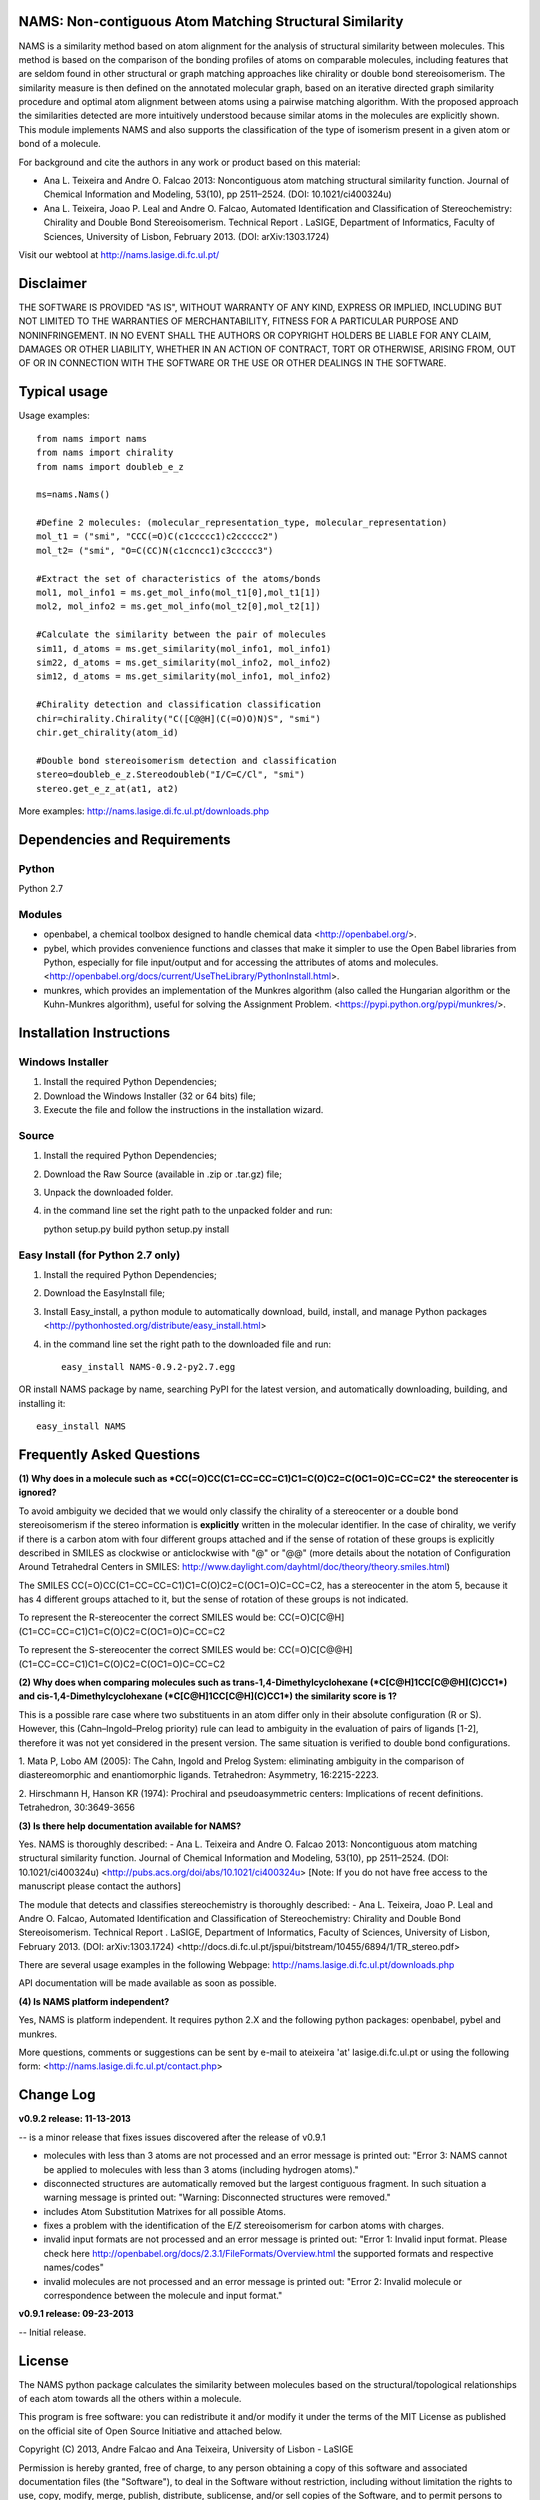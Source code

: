 NAMS: Non-contiguous Atom Matching Structural Similarity
=========================================================

NAMS is a similarity method based on atom alignment for the analysis of structural similarity between molecules. This method is based on the comparison 
of the bonding profiles of atoms on comparable molecules, including features that are seldom found in other structural or graph matching approaches like 
chirality or double bond stereoisomerism. The similarity measure is then defined on the annotated molecular graph, based on an iterative directed graph 
similarity procedure and  optimal atom alignment between atoms using a pairwise matching algorithm. With the proposed approach the similarities detected 
are more intuitively understood because similar atoms in the molecules are explicitly shown. This module implements NAMS and also supports the classification 
of the type of isomerism present in a given atom or bond of a molecule. 

For background and cite the authors in any work or product based on this material:

- Ana L. Teixeira and Andre O. Falcao 2013: Noncontiguous atom matching structural similarity function. Journal of Chemical Information and Modeling, 53(10), pp 2511–2524. (DOI: 10.1021/ci400324u)

- Ana L. Teixeira, Joao P. Leal and Andre O. Falcao, Automated Identification and Classification of Stereochemistry: Chirality and Double Bond Stereoisomerism. Technical Report . LaSIGE, Department of Informatics, Faculty of Sciences, University of Lisbon, February 2013. (DOI: arXiv:1303.1724)	

Visit our webtool at http://nams.lasige.di.fc.ul.pt/


Disclaimer
==========


THE SOFTWARE IS PROVIDED "AS IS", WITHOUT WARRANTY OF ANY KIND, EXPRESS OR IMPLIED, INCLUDING BUT NOT LIMITED TO THE WARRANTIES OF MERCHANTABILITY, 
FITNESS FOR A PARTICULAR PURPOSE AND NONINFRINGEMENT. IN NO EVENT SHALL THE AUTHORS OR COPYRIGHT HOLDERS BE LIABLE FOR ANY CLAIM, DAMAGES OR OTHER 
LIABILITY, WHETHER IN AN ACTION OF CONTRACT, TORT OR OTHERWISE, ARISING FROM, OUT OF OR IN CONNECTION WITH THE SOFTWARE OR THE USE OR OTHER DEALINGS 
IN THE SOFTWARE.



Typical usage
=============
Usage examples::

    from nams import nams
    from nams import chirality
    from nams import doubleb_e_z
    
    ms=nams.Nams()
    
    #Define 2 molecules: (molecular_representation_type, molecular_representation) 
    mol_t1 = ("smi", "CCC(=O)C(c1ccccc1)c2ccccc2")
    mol_t2= ("smi", "O=C(CC)N(c1ccncc1)c3ccccc3")
    
    #Extract the set of characteristics of the atoms/bonds 
    mol1, mol_info1 = ms.get_mol_info(mol_t1[0],mol_t1[1])
    mol2, mol_info2 = ms.get_mol_info(mol_t2[0],mol_t2[1])
    
    #Calculate the similarity between the pair of molecules
    sim11, d_atoms = ms.get_similarity(mol_info1, mol_info1) 
    sim22, d_atoms = ms.get_similarity(mol_info2, mol_info2)
    sim12, d_atoms = ms.get_similarity(mol_info1, mol_info2)
    
    #Chirality detection and classification classification
    chir=chirality.Chirality("C([C@@H](C(=O)O)N)S", "smi")
    chir.get_chirality(atom_id)
    
    #Double bond stereoisomerism detection and classification
    stereo=doubleb_e_z.Stereodoubleb("I/C=C/Cl", "smi")
    stereo.get_e_z_at(at1, at2)

More examples: http://nams.lasige.di.fc.ul.pt/downloads.php

Dependencies and Requirements
=============================
Python
------
Python 2.7

Modules
-------
* openbabel, a chemical toolbox designed to handle chemical data <http://openbabel.org/>. 

* pybel, which provides convenience functions and classes that make it simpler to use the Open Babel libraries from Python, especially for file input/output and for accessing the attributes of atoms and molecules. <http://openbabel.org/docs/current/UseTheLibrary/PythonInstall.html>. 

* munkres, which provides an implementation of the Munkres algorithm (also called the Hungarian algorithm or the Kuhn-Munkres algorithm), useful for solving the Assignment Problem. <https://pypi.python.org/pypi/munkres/>. 

Installation Instructions
============================

Windows Installer
-------------------
(1) Install the required Python Dependencies;
(2) Download the Windows Installer (32 or 64 bits) file;
(3) Execute the file and follow the instructions in the installation wizard. 

Source
--------

(1) Install the required Python Dependencies;
(2) Download the Raw Source (available in .zip or .tar.gz) file;
(3) Unpack the downloaded folder. 
(4) in the command line set the right path to the unpacked folder and run::

    python setup.py build
    python setup.py install	

	
Easy Install (for Python 2.7 only)
-----------------------------------

(1) Install the required Python Dependencies;
(2) Download the EasyInstall file;
(3) Install Easy_install, a python module to automatically download, build, install, and manage Python packages <http://pythonhosted.org/distribute/easy_install.html> 
(4) in the command line set the right path to the downloaded file and run::
	
	easy_install NAMS-0.9.2-py2.7.egg	

OR install NAMS package by name, searching PyPI for the latest version, and automatically downloading, building, and installing it::

	easy_install NAMS

Frequently Asked Questions
============================

**(1) Why does in a molecule such as *CC(=O)CC(C1=CC=CC=C1)C1=C(O)C2=C(OC1=O)C=CC=C2* the stereocenter is ignored?**

To avoid ambiguity we decided that we would only classify the chirality of a stereocenter or a double bond stereoisomerism if the stereo information is **explicitly** written in the molecular identifier. In the case of chirality, we verify if there is a carbon atom with four different groups attached and if the sense of rotation of these groups is explicitly described in SMILES as clockwise or anticlockwise with "@" or "@@" (more details about the notation of Configuration Around Tetrahedral Centers in SMILES: http://www.daylight.com/dayhtml/doc/theory/theory.smiles.html)

The SMILES CC(=O)CC(C1=CC=CC=C1)C1=C(O)C2=C(OC1=O)C=CC=C2, has a stereocenter in the atom 5, because it has 4 different groups attached to it, but the sense of rotation of these groups is not indicated.

To represent the R-stereocenter the correct SMILES would be:
CC(=O)C[C@H](C1=CC=CC=C1)C1=C(O)C2=C(OC1=O)C=CC=C2

To represent the S-stereocenter the correct SMILES would be:
CC(=O)C[C@@H](C1=CC=CC=C1)C1=C(O)C2=C(OC1=O)C=CC=C2
  

**(2) Why does when comparing molecules such as trans-1,4-Dimethylcyclohexane (*C[C@H]1CC[C@@H](C)CC1*) and cis-1,4-Dimethylcyclohexane (*C[C@H]1CC[C@H](C)CC1*) the similarity score is 1?**

This is a possible rare case where two substituents in an atom differ only in their absolute configuration (R or S). However, this (Cahn–Ingold–Prelog priority) rule can lead to ambiguity in the evaluation of pairs of ligands [1-2], therefore it was not yet considered in the present version. The same situation is verified to double bond configurations. 

1. Mata P, Lobo AM (2005): The Cahn, Ingold and Prelog System: eliminating ambiguity in the 
comparison of diastereomorphic and enantiomorphic ligands. Tetrahedron: Asymmetry, 16:2215-2223. 

2. Hirschmann H, Hanson KR (1974): Prochiral and pseudoasymmetric centers: Implications of recent 
definitions. Tetrahedron, 30:3649-3656

**(3) Is there help documentation available for NAMS?**

Yes. NAMS is thoroughly described:
- Ana L. Teixeira and Andre O. Falcao 2013: Noncontiguous atom matching structural similarity function. Journal of Chemical Information and Modeling, 53(10), pp 2511–2524. (DOI: 10.1021/ci400324u) <http://pubs.acs.org/doi/abs/10.1021/ci400324u> [Note: If you do not have free access to the manuscript please contact the authors]

The module that detects and classifies stereochemistry is thoroughly described:
- Ana L. Teixeira, Joao P. Leal and Andre O. Falcao, Automated Identification and Classification of Stereochemistry: Chirality and Double Bond Stereoisomerism. Technical Report . LaSIGE, Department of Informatics, Faculty of Sciences, University of Lisbon, February 2013. (DOI: arXiv:1303.1724) <http://docs.di.fc.ul.pt/jspui/bitstream/10455/6894/1/TR_stereo.pdf>	

There are several usage examples in the following Webpage: http://nams.lasige.di.fc.ul.pt/downloads.php

API documentation will be made available as soon as possible. 

**(4) Is NAMS platform independent?**

Yes, NAMS is platform independent. It requires python 2.X and the following python packages: openbabel, pybel and munkres. 


More questions, comments or suggestions can be sent by e-mail to ateixeira 'at' lasige.di.fc.ul.pt or using the following form: <http://nams.lasige.di.fc.ul.pt/contact.php>

Change Log
============================

**v0.9.2 release: 11-13-2013**

-- is a minor release that fixes issues discovered after the release of v0.9.1

* molecules with less than 3 atoms are not processed and an error message is printed out: "Error 3: NAMS cannot be applied to molecules with less than 3 atoms (including hydrogen atoms)."

* disconnected structures are automatically removed but the largest contiguous fragment. In such situation a warning message is printed out: "Warning: Disconnected structures were removed."

* includes Atom Substitution Matrixes for all possible Atoms.

* fixes a problem with the identification of the E/Z stereoisomerism for carbon atoms with charges.

* invalid input formats are not processed and an error message is printed out: "Error 1: Invalid input format. Please check here http://openbabel.org/docs/2.3.1/FileFormats/Overview.html the supported formats and respective names/codes"

* invalid molecules are not processed and an error message is printed out: "Error 2: Invalid molecule or correspondence between the molecule and input format."


**v0.9.1 release: 09-23-2013**

-- Initial release.


License
===========

The NAMS python package calculates the similarity between molecules based on the 
structural/topological relationships of each atom towards all the others 
within a molecule.

This program is free software: you can redistribute it and/or modify
it under the terms of the MIT License as published on the official site of Open Source Initiative
and attached below.

Copyright (C) 2013, Andre Falcao and Ana Teixeira, University of Lisbon - LaSIGE

Permission is hereby granted, free of charge, to any person obtaining a copy of this software and associated documentation files 
(the "Software"), to deal in the Software without restriction, including without limitation the rights to use, copy, modify, merge, 
publish, distribute, sublicense, and/or sell copies of the Software, and to permit persons to whom the Software is furnished to do so, 
subject to the following conditions:

The above copyright notice and this permission notice shall be included in all copies or substantial portions of the Software.

Please cite the authors in any work or product based on this material:

AL Teixeira, AO Falcao. 2013. Noncontiguous atom matching structural similarity function. J. Chem. Inf. Model., 53(10), pp 2511–2524. DOI: 10.1021/ci400324u.

